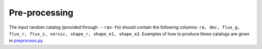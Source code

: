 Pre-processing
###############

The input random catalog (provided through ``--ran-fn``) should contain the following columns:
``ra, dec, flux_g, flux_r, flux_z, sersic, shape_r, shape_e1, shape_e2``.
Examples of how to produce these catalogs are given in `preprocess.py <https://github.com/adematti/obiwan/bin/preprocess.py>`_.
